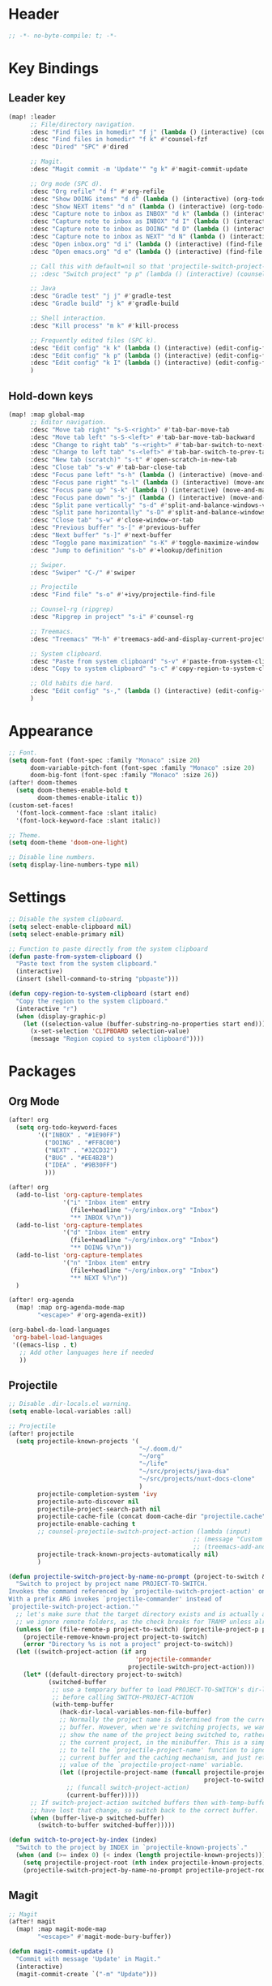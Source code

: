 * Header
#+BEGIN_SRC emacs-lisp :tangle "config.el"
;; -*- no-byte-compile: t; -*-
#+END_SRC
* Key Bindings
** Leader key
#+BEGIN_SRC emacs-lisp :tangle "config.el"
(map! :leader
      ;; File/directory navigation.
      :desc "Find files in homedir" "f j" (lambda () (interactive) (counsel-find-file "~"))
      :desc "Find files in homedir" "f k" #'counsel-fzf
      :desc "Dired" "SPC" #'dired

      ;; Magit.
      :desc "Magit commit -m 'Update'" "g k" #'magit-commit-update

      ;; Org mode (SPC d).
      :desc "Org refile" "d f" #'org-refile
      :desc "Show DOING items" "d d" (lambda () (interactive) (org-todo-list "DOING"))
      :desc "Show NEXT items" "d n" (lambda () (interactive) (org-todo-list "NEXT"))
      :desc "Capture note to inbox as INBOX" "d k" (lambda () (interactive) (org-capture nil "i"))
      :desc "Capture note to inbox as INBOX" "d I" (lambda () (interactive) (org-capture nil "i"))
      :desc "Capture note to inbox as DOING" "d D" (lambda () (interactive) (org-capture nil "d"))
      :desc "Capture note to inbox as NEXT" "d N" (lambda () (interactive) (org-capture nil "n"))
      :desc "Open inbox.org" "d i" (lambda () (interactive) (find-file "~/org/inbox.org"))
      :desc "Open emacs.org" "d e" (lambda () (interactive) (find-file "~/org/emacs.org"))

      ;; Call this with default=nil so that 'projectile-switch-project-hook is used.
      ;; :desc "Switch project" "p p" (lambda () (interactive) (counsel-projectile-switch-project nil))

      ;; Java
      :desc "Gradle test" "j j" #'gradle-test
      :desc "Gradle build" "j k" #'gradle-build

      ;; Shell interaction.
      :desc "Kill process" "m k" #'kill-process

      ;; Frequently edited files (SPC k).
      :desc "Edit config" "k k" (lambda () (interactive) (edit-config-file "~/.doom.d/config.el"))
      :desc "Edit config" "k p" (lambda () (interactive) (edit-config-file "~/.doom.d/packages.el"))
      :desc "Edit config" "k I" (lambda () (interactive) (edit-config-file "~/.doom.d/init.el"))
      )
#+END_SRC
** Hold-down keys
#+BEGIN_SRC emacs-lisp :tangle "config.el"
(map! :map global-map
      ;; Editor navigation.
      :desc "Move tab right" "s-S-<right>" #'tab-bar-move-tab
      :desc "Move tab left" "s-S-<left>" #'tab-bar-move-tab-backward
      :desc "Change to right tab" "s-<right>" #'tab-bar-switch-to-next-tab
      :desc "Change to left tab" "s-<left>" #'tab-bar-switch-to-prev-tab
      :desc "New tab (scratch)" "s-t" #'open-scratch-in-new-tab
      :desc "Close tab" "s-w" #'tab-bar-close-tab
      :desc "Focus pane left" "s-h" (lambda () (interactive) (move-and-maybe-maximize (lambda () (windmove-left))))
      :desc "Focus pane right" "s-l" (lambda () (interactive) (move-and-maybe-maximize (lambda () (windmove-right))))
      :desc "Focus pane up" "s-k" (lambda () (interactive) (move-and-maybe-maximize (lambda () (windmove-up))))
      :desc "Focus pane down" "s-j" (lambda () (interactive) (move-and-maybe-maximize (lambda () (windmove-down))))
      :desc "Split pane vertically" "s-d" #'split-and-balance-windows-vertically
      :desc "Split pane horizontally" "s-D" #'split-and-balance-windows-horizontally
      :desc "Close tab" "s-w" #'close-window-or-tab
      :desc "Previous buffer" "s-[" #'previous-buffer
      :desc "Next buffer" "s-]" #'next-buffer
      :desc "Toggle pane maximization" "s-K" #'toggle-maximize-window
      :desc "Jump to definition" "s-b" #'+lookup/definition

      ;; Swiper.
      :desc "Swiper" "C-/" #'swiper

      ;; Projectile
      :desc "Find file" "s-o" #'+ivy/projectile-find-file

      ;; Counsel-rg (ripgrep)
      :desc "Ripgrep in project" "s-i" #'counsel-rg

      ;; Treemacs.
      :desc "Treemacs" "M-h" #'treemacs-add-and-display-current-project-exclusively

      ;; System clipboard.
      :desc "Paste from system clipboard" "s-v" #'paste-from-system-clipboard
      :desc "Copy to system clipboard" "s-c" #'copy-region-to-system-clipboard

      ;; Old habits die hard.
      :desc "Edit config" "s-," (lambda () (interactive) (edit-config-file "~/.doom.d/config.el"))
      )
#+END_SRC
* Appearance
#+BEGIN_SRC emacs-lisp :tangle "config.el"
;; Font.
(setq doom-font (font-spec :family "Monaco" :size 20)
      doom-variable-pitch-font (font-spec :family "Monaco" :size 20)
      doom-big-font (font-spec :family "Monaco" :size 26))
(after! doom-themes
  (setq doom-themes-enable-bold t
        doom-themes-enable-italic t))
(custom-set-faces!
  '(font-lock-comment-face :slant italic)
  '(font-lock-keyword-face :slant italic))

;; Theme.
(setq doom-theme 'doom-one-light)

;; Disable line numbers.
(setq display-line-numbers-type nil)
#+END_SRC
* Settings
#+BEGIN_SRC emacs-lisp :tangle "config.el"
;; Disable the system clipboard.
(setq select-enable-clipboard nil)
(setq select-enable-primary nil)

;; Function to paste directly from the system clipboard
(defun paste-from-system-clipboard ()
  "Paste text from the system clipboard."
  (interactive)
  (insert (shell-command-to-string "pbpaste")))

(defun copy-region-to-system-clipboard (start end)
  "Copy the region to the system clipboard."
  (interactive "r")
  (when (display-graphic-p)
    (let ((selection-value (buffer-substring-no-properties start end)))
      (x-set-selection 'CLIPBOARD selection-value)
      (message "Region copied to system clipboard"))))
#+END_SRC
* Packages
** Org Mode
#+BEGIN_SRC emacs-lisp :tangle "config.el"
(after! org
  (setq org-todo-keyword-faces
        '(("INBOX" . "#1E90FF")
          ("DOING" . "#FF8C00")
          ("NEXT" . "#32CD32")
          ("BUG" . "#EE4B2B")
          ("IDEA" . "#9B30FF")
          )))

(after! org
  (add-to-list 'org-capture-templates
               '("i" "Inbox item" entry
                 (file+headline "~/org/inbox.org" "Inbox")
                 "** INBOX %?\n"))
  (add-to-list 'org-capture-templates
               '("d" "Inbox item" entry
                 (file+headline "~/org/inbox.org" "Inbox")
                 "** DOING %?\n"))
  (add-to-list 'org-capture-templates
               '("n" "Inbox item" entry
                 (file+headline "~/org/inbox.org" "Inbox")
                 "** NEXT %?\n"))
  )

(after! org-agenda
  (map! :map org-agenda-mode-map
        "<escape>" #'org-agenda-exit))

(org-babel-do-load-languages
 'org-babel-load-languages
 '((emacs-lisp . t)
   ;; Add other languages here if needed
   ))
#+END_SRC
** Projectile
#+BEGIN_SRC emacs-lisp :tangle "config.el"
;; Disable .dir-locals.el warning.
(setq enable-local-variables :all)

;; Projectile
(after! projectile
  (setq projectile-known-projects '(
                                    "~/.doom.d/"
                                    "~/org"
                                    "~/life"
                                    "~/src/projects/java-dsa"
                                    "~/src/projects/nuxt-docs-clone"
                                    )
        projectile-completion-system 'ivy
        projectile-auto-discover nil
        projectile-project-search-path nil
        projectile-cache-file (concat doom-cache-dir "projectile.cache")
        projectile-enable-caching t
        ;; counsel-projectile-switch-project-action (lambda (input)
                                                   ;; (message "Custom project switch action!!")
                                                   ;; (treemacs-add-and-display-current-project-exclusively))
        projectile-track-known-projects-automatically nil)
        )

(defun projectile-switch-project-by-name-no-prompt (project-to-switch &optional arg)
  "Switch to project by project name PROJECT-TO-SWITCH.
Invokes the command referenced by `projectile-switch-project-action' on switch.
With a prefix ARG invokes `projectile-commander' instead of
`projectile-switch-project-action.'"
  ;; let's make sure that the target directory exists and is actually a project
  ;; we ignore remote folders, as the check breaks for TRAMP unless already connected
  (unless (or (file-remote-p project-to-switch) (projectile-project-p project-to-switch))
    (projectile-remove-known-project project-to-switch)
    (error "Directory %s is not a project" project-to-switch))
  (let ((switch-project-action (if arg
                                   'projectile-commander
                                 projectile-switch-project-action)))
    (let* ((default-directory project-to-switch)
           (switched-buffer
            ;; use a temporary buffer to load PROJECT-TO-SWITCH's dir-locals
            ;; before calling SWITCH-PROJECT-ACTION
            (with-temp-buffer
              (hack-dir-local-variables-non-file-buffer)
              ;; Normally the project name is determined from the current
              ;; buffer. However, when we're switching projects, we want to
              ;; show the name of the project being switched to, rather than
              ;; the current project, in the minibuffer. This is a simple hack
              ;; to tell the `projectile-project-name' function to ignore the
              ;; current buffer and the caching mechanism, and just return the
              ;; value of the `projectile-project-name' variable.
              (let ((projectile-project-name (funcall projectile-project-name-function
                                                      project-to-switch)))
                ;; (funcall switch-project-action)
                (current-buffer)))))
      ;; If switch-project-action switched buffers then with-temp-buffer will
      ;; have lost that change, so switch back to the correct buffer.
      (when (buffer-live-p switched-buffer)
        (switch-to-buffer switched-buffer)))))

(defun switch-to-project-by-index (index)
  "Switch to the project by INDEX in `projectile-known-projects`."
  (when (and (>= index 0) (< index (length projectile-known-projects)))
    (setq projectile-project-root (nth index projectile-known-projects))
    (projectile-switch-project-by-name-no-prompt projectile-project-root)))

#+END_SRC
** Magit
#+BEGIN_SRC emacs-lisp :tangle "config.el"
;; Magit
(after! magit
  (map! :map magit-mode-map
        "<escape>" #'magit-mode-bury-buffer))

(defun magit-commit-update ()
  "Commit with message 'Update' in Magit."
  (interactive)
  (magit-commit-create `("-m" "Update")))

#+END_SRC
** Ivy
#+BEGIN_SRC emacs-lisp :tangle "config.el"
;; Ivy
(after! ivy
  (setq ivy-use-virtual-buffers t
        ivy-count-format "%d/%d "))
#+END_SRC
** Treemacs
#+BEGIN_SRC emacs-lisp :tangle "config.el"
(after! treemacs
  (setq treemacs-width 36)
  (treemacs-follow-mode nil)
  (treemacs-filewatch-mode t)
  (treemacs-git-mode 'deferred)
  (define-key treemacs-mode-map (kbd "D") #'treemacs-remove-project-from-workspace-no-prompt))

(defun treemacs-remove-project-from-workspace-no-prompt (&optional arg)
  "Remove the project at point from the current workspace without prompting.
With a prefix ARG select project to remove by name."
  (interactive "P")
  (let ((project (treemacs-project-at-point))
        (save-pos))
    (when (or arg (null project))
      (setf project (treemacs--select-project-by-name)
            save-pos (not (equal project (treemacs-project-at-point)))))
    (pcase (if save-pos
               (treemacs-save-position
                (treemacs-do-remove-project-from-workspace project nil nil))
             (treemacs-do-remove-project-from-workspace project nil nil))
      (`success
       (whitespace-cleanup)
       (treemacs-pulse-on-success "Removed project %s from the workspace."
         (propertize (treemacs-project->name project) 'face 'font-lock-type-face)))
      (`user-cancel
       (ignore))
      (`cannot-delete-last-project
       (treemacs-pulse-on-failure "Cannot delete the last project."))
      (`(invalid-project ,reason)
       (treemacs-pulse-on-failure "Cannot delete project: %s"
         (propertize reason 'face 'font-lock-string-face))))))

#+END_SRC
** LeetCode
#+BEGIN_SRC emacs-lisp :tangle "config.el"
;; LeetCode
(setq leetcode-prefer-language "java")
#+END_SRC
** Expand-Region
#+BEGIN_SRC emacs-lisp :tangle "config.el"
;; Expand-region
(use-package! expand-region
  :bind ("M-k" . er/expand-region)
  :bind ("M-j" . er/contract-region)
  )
#+END_SRC
* Inbox
#+BEGIN_SRC emacs-lisp :tangle "config.el"
(defun open-scratch-in-new-tab ()
  "Open a new tab with a *scratch* buffer."
  (interactive)
  (tab-new)
  (switch-to-buffer "*scratch*"))

(defun split-and-balance-windows-vertically ()
  (interactive)
  (split-window-right)
  (balance-windows)
  (select-window (next-window)))

(defun split-and-balance-windows-horizontally ()
  (interactive)
  (split-window-below)
  (balance-windows)
  (select-window (next-window)))

(defun close-window-or-tab ()
  (interactive)
  (if (one-window-p)
      (tab-close)
    (progn
      (delete-window)
      (balance-windows))
    ))

(defun my-list-windows ()
  "List all windows in the current tab along with their widths."
  (interactive)
  (let ((window-info '()))
    (walk-windows
     (lambda (w)
       (push (format "%s (width: %d)" (buffer-name (window-buffer w)) (window-width w)) window-info))
     nil t)
    (message "Windows in current tab: %s" (mapconcat 'identity window-info ", "))))

(defun window-is-maximized ()
  "Check if any window in the current tab has a width under 16 characters."
  (cl-some (lambda (w) (< (window-width w) 16))
           (window-list)))

(defun toggle-maximize-window ()
  "Toggle the maximization state of the current window."
  (interactive)
  (if (window-is-maximized)
      (balance-windows)    ; If the window is maximized, balance the windows.
      (maximize-window)))  ; If the window is not maximized, maximize it.

(defun move-and-maybe-maximize (move-fn)
  "Move using the lambda function MOVE-FN and maximize if the window is already maximized."
  (funcall move-fn)
  (when (window-is-maximized)
    (maximize-window)))

;;;###autoload
(defun org-trello-pull-buffer (&optional from)
  "Execute the sync of the entire buffer to trello.
If FROM is non nil, execute the sync of the entire buffer from trello."
  (interactive "P")
  (org-trello--apply-deferred
   (cons 'org-trello-log-strict-checks-and-do
         (if from
             '("Request 'sync org buffer from trello board'"
               orgtrello-controller-do-sync-buffer-from-trello)
           '("Request 'sync org buffer from trello board'"
             orgtrello-controller-do-sync-buffer-from-trello)))))

(defun gradle-test ()
  "Run the 'test' task using the Gradle wrapper."
  (interactive)
  (gradle-run-from-root "test"))

(defun gradle-build ()
  "Run the 'build' task using the Gradle wrapper."
  (interactive)
  (gradle-run-from-root "build"))

(defun gradle-run-from-root (task)
  "Run the Gradle task `task` from the top-level directory of the current Git repository."
  (let ((default-directory (projectile-project-root)))
    (compile (concat "./gradlew " task))))

(add-hook 'doom-after-init-hook
          (lambda () (doom/quickload-session t)))

(defun edit-config-file (filename)
  ;; (switch-to-project-by-index 0)
  (find-file filename))
#+END_SRC
